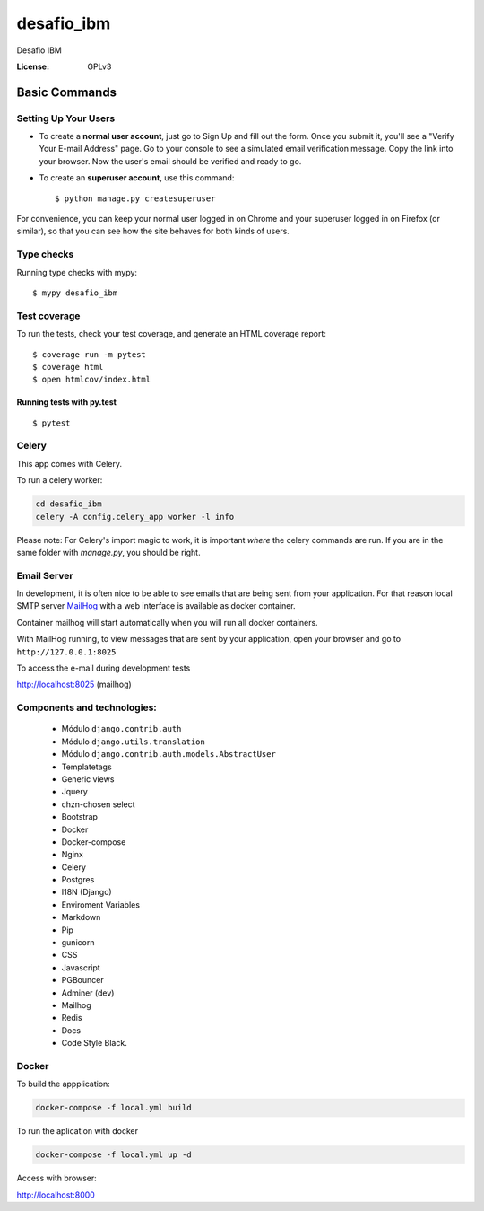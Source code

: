 desafio_ibm
===========

Desafio IBM

.. image:: https://img.shields.io/badge/code%20style-black-000000.svg
     :target: https://github.com/ambv/black
     :alt: Black code style

:License: GPLv3


Basic Commands
--------------

Setting Up Your Users
^^^^^^^^^^^^^^^^^^^^^

* To create a **normal user account**, just go to Sign Up and fill out the form. Once you submit it, you'll see a "Verify Your E-mail Address" page. Go to your console to see a simulated email verification message. Copy the link into your browser. Now the user's email should be verified and ready to go.

* To create an **superuser account**, use this command::

    $ python manage.py createsuperuser

For convenience, you can keep your normal user logged in on Chrome and your superuser logged in on Firefox (or similar), so that you can see how the site behaves for both kinds of users.

Type checks
^^^^^^^^^^^

Running type checks with mypy:

::

  $ mypy desafio_ibm

Test coverage
^^^^^^^^^^^^^

To run the tests, check your test coverage, and generate an HTML coverage report::

    $ coverage run -m pytest
    $ coverage html
    $ open htmlcov/index.html

Running tests with py.test
~~~~~~~~~~~~~~~~~~~~~~~~~~

::

  $ pytest


Celery
^^^^^^

This app comes with Celery.

To run a celery worker:

.. code-block:: bash

    cd desafio_ibm
    celery -A config.celery_app worker -l info

Please note: For Celery's import magic to work, it is important *where* the celery commands are run. If you are in the same folder with *manage.py*, you should be right.

Email Server
^^^^^^^^^^^^

In development, it is often nice to be able to see emails that are being sent from your application. For that reason local SMTP server `MailHog`_ with a web interface is available as docker container.

Container mailhog will start automatically when you will run all docker containers.


With MailHog running, to view messages that are sent by your application, open your browser and go to ``http://127.0.0.1:8025``

.. _mailhog: https://github.com/mailhog/MailHog


To access the e-mail during development tests

http://localhost:8025 (mailhog)

Components and technologies:
^^^^^^^^^^^^^^^^^^^^^^^^^^^^

 * Módulo ``django.contrib.auth``
 * Módulo ``django.utils.translation``
 * Módulo ``django.contrib.auth.models.AbstractUser``
 * Templatetags
 * Generic views
 * Jquery
 * chzn-chosen select
 * Bootstrap
 * Docker
 * Docker-compose
 * Nginx
 * Celery
 * Postgres
 * I18N (Django)
 * Enviroment Variables
 * Markdown
 * Pip
 * gunicorn
 * CSS
 * Javascript
 * PGBouncer
 * Adminer (dev)
 * Mailhog
 * Redis
 * Docs
 * Code Style Black.

Docker
^^^^^^^^

To build the appplication:

.. code-block:: bash

    docker-compose -f local.yml build

To run the aplication with docker

.. code-block:: bash

    docker-compose -f local.yml up -d


Access with browser:

http://localhost:8000

